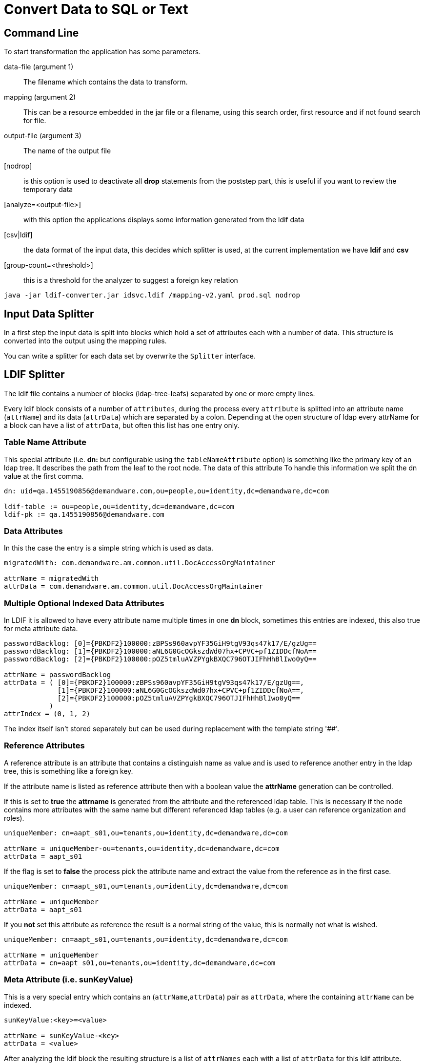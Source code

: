 = Convert Data to SQL or Text

== Command Line

To start transformation the application has some parameters.

data-file (argument 1)::
The filename which contains the data to transform.

mapping (argument 2)::
This can be a resource embedded in the jar file or a filename, using this search order, first resource
and if not found search for file.

output-file (argument 3)::
The name of the output file

[nodrop]::
is this option is used to deactivate all **drop** statements from the poststep part,
this is useful if you want to review the temporary data

[analyze=<output-file>]::
with this option the applications displays some information generated from the ldif data

[csv|ldif]::
the data format of the input data, this decides which splitter is used, at the current
implementation we have *ldif* and *csv*

[group-count=<threshold>]::
this is a threshold for the analyzer to suggest a foreign key relation

----
java -jar ldif-converter.jar idsvc.ldif /mapping-v2.yaml prod.sql nodrop
----
== Input Data Splitter

In a first step the input data is split into blocks which hold a set of attributes each
with a number of data. This structure is converted into the output using the mapping rules.

You can write a splitter for each data set by overwrite the `Splitter` interface.

== LDIF Splitter

The ldif file contains a number of blocks (ldap-tree-leafs) separated by one or more empty lines.

Every ldif block consists of a number of `attributes`, during the process every `attribute`
is splitted into an attribute name (`attrName`) and its data (`attrData`) which are separated by a colon.
Depending at the open structure of ldap every attrName for a block can have a list of `attrData`, but often this
list has one entry only.

=== Table Name Attribute
This special attribute (i.e. **dn:** but configurable using the `tableNameAttribute` option) is something like
the primary key of an ldap tree. It describes the path from the leaf
to the root node. The data of this attribute To handle this information we split the dn value at the first comma.

----
dn: uid=qa.1455190856@demandware.com,ou=people,ou=identity,dc=demandware,dc=com

ldif-table := ou=people,ou=identity,dc=demandware,dc=com
ldif-pk := qa.1455190856@demandware.com
----

=== Data Attributes
In this the case the entry is a simple string which is used as data.

----
migratedWith: com.demandware.am.common.util.DocAccessOrgMaintainer

attrName = migratedWith
attrData = com.demandware.am.common.util.DocAccessOrgMaintainer
----

=== Multiple Optional Indexed Data Attributes
In LDIF it is allowed to have every attribute name multiple times in one **dn** block, sometimes this entries are
indexed, this also true for meta attribute data.

----
passwordBacklog: [0]={PBKDF2}100000:zBPSs960avpYF35GiH9tgV93qs47k17/E/gzUg==
passwordBacklog: [1]={PBKDF2}100000:aNL6G0GcOGkszdWd07hx+CPVC+pf1ZIDDcfNoA==
passwordBacklog: [2]={PBKDF2}100000:pOZ5tmluAVZPYgkBXQC796OTJIFhHhBlIwo0yQ==

attrName = passwordBacklog
attrData = ( [0]={PBKDF2}100000:zBPSs960avpYF35GiH9tgV93qs47k17/E/gzUg==,
             [1]={PBKDF2}100000:aNL6G0GcOGkszdWd07hx+CPVC+pf1ZIDDcfNoA==,
             [2]={PBKDF2}100000:pOZ5tmluAVZPYgkBXQC796OTJIFhHhBlIwo0yQ==
           )
attrIndex = (0, 1, 2)
----

The index itself isn't stored separately but can be used during replacement with the template string '##'.

=== Reference Attributes
A reference attribute is an attribute that contains a distinguish name as value and is used
to reference another entry in the ldap tree, this is something like a foreign key.

If the attribute name is listed as reference attribute then with a boolean value the *attrName*
generation can be controlled.

If this is set to *true* the *attrname* is generated from the attribute and the referenced
ldap table. This is necessary if the node contains more attributes with the same name but
different referenced ldap tables (e.g. a user can reference organization and roles).

----
uniqueMember: cn=aapt_s01,ou=tenants,ou=identity,dc=demandware,dc=com

attrName = uniqueMember-ou=tenants,ou=identity,dc=demandware,dc=com
attrData = aapt_s01
----

If the flag is set to *false* the process pick the attribute name and extract the value from
the reference as in the first case.

----
uniqueMember: cn=aapt_s01,ou=tenants,ou=identity,dc=demandware,dc=com

attrName = uniqueMember
attrData = aapt_s01
----

If you *not* set this attribute as reference the result is a normal string of the value, this
is normally not what is wished.

----
uniqueMember: cn=aapt_s01,ou=tenants,ou=identity,dc=demandware,dc=com

attrName = uniqueMember
attrData = cn=aapt_s01,ou=tenants,ou=identity,dc=demandware,dc=com
----

=== Meta Attribute (i.e. sunKeyValue)
This is a very special entry which contains an (`attrName`,`attrData`) pair as `attrData`,
where the containing `attrName` can be indexed.

----
sunKeyValue:<key>=<value>

attrName = sunKeyValue-<key>
attrData = <value>
----

After analyzing the ldif block the resulting structure is a list of `attrNames` each with a list of `attrData`
for this ldif attribute.

== Mapping Options

==== errorCountOnlyFor
If the process has finished there can be a number of missing mandatory attributes, the default behavior is to show
all these entries, if the error line contains one of the strings in this list the line isn't shown but at the end
of this error category the number of failures of this type is shown, this works perfect with
`friendlyNames` together, but please aware that these entries are used for every failure line, in the example two
dashes are added, this is the separator for `friendlyNames`.

==== shortErrorMsg
If true only the `tableNameAttribute` entry is logged only, if false all current block entries are logged.
The information is used for other warnings or errors too. To see all messages set this value to
false.

==== dataOnly (default = false)
This is used for generating arbitrary output, if true the `values` section from the transformation is the only output
. In other case the application generates valid SQL insert and update statements.

==== dataOnlySeparator (default = "")
In the case that the result contains the computed data only, the will be joined to one line of output, this string is
used as separator between the data.

==== quoteOutputData
A list of pairs, every pair is used during output to call the java replace function which replaces the first string
with the second, please be carefully if you using more than one entry, this entries are executed in the given
order and can be overwrite earlier transitions. The quoting is done before the replacement of the template
transformation (i.e. the added single quote for sql strings are not replaced).

=== LDIF Options
==== fkEndings
This contains a list of attrData endings to identify a foreign key, in this case only the first part is the data

----
entry: cn=CC,ou=serviceTypes,ou=identity,dc=demandware,dc=com
data  := CC
table := ou=serviceTypes,ou=identity,dc=demandware,dc=com
----

This is information is used during analyzing the data and to extract the target data from such attributes.

==== ignoreNodes
During parsing all entries with an `tableNameAttribute` which ends of one string from list are ignored, this is
helpful during test phase to save time and space.

==== ignoredAttributes
This is a list of `attrNames` which are ignored during parsing process, normally this is used for generated back
references or columns which can't used at the moment.

==== referenceAttributes
A map of `attrNames`, boolean` which are interpreted as references ([see](#reference-attributes))

----
referenceAttributes:
    memberof: true
    creatorsName: false
----

==== metaAttributes
A list of `attrNames` which are interpreted as meta attributes ([see](#meta-attribute-(i.e.-sunkeyvalue)))

.ldif configuration example
----
options:
  ldif:
    ignoredNodes:
      - "ou=auditlog,ou=identity,dc=demandware,dc=com"
    tableNameAttribute: dn
    ignoredAttributes:
      - objectclass
      - memberOf
    referenceAttributes:
      - uniqueMember
    metaAttributes:
      - sunKeyValue
    fkEndings:
      - "dc=demandware,dc=com"
  quoteOutputData:
      - ["'", "''"]
  errorCountOnlyFor:
    - "-- DELETED"
    - "-- LOCKED"
    - "-- organizationType"
  shortErrorMsg: true
  dataOnly: false
----

=== CSV Options

==== separator (default ,)
This information is used to split the row of a csv formatted file.

==== columnNames
A list of string values, one entry for each column.

== Mapping Description

=== beforeAll
A list of string which are written to the output stream before all generates output.
The order of all this statements is 0.

=== afterAll
A list of string which are written to the output stream after all generates output.
The order of all this statements is **Integer.MAX_VALUE**.

=== dbMapping
The mapping itself. This contains a number entries each describe the transformation of a **ldif-table**.

==== table
The name of the target SQL table.

==== attribs
A list of lists each with three entries

. the attrName from the ldif file or '_' if it is a constant value
. the column name(s) for the data in the third entry or `_update_` to generate an update statement
. the template to output something (with **dataOnly** false insert or update-where statementa are created), the
    template is a simple string with two placeholders
** '$$' for the attrData
** '##' for the optional index of the data (i.e. the prefix [<index>]=...)
. optional constant which is used for optional non-existing data

==== optionalAttribs
A list of optional attributes, if such an attribute is missing the statement is created without this, all other
attributes named in **attribs** are mandatory.

==== fullDataAttribs
List of attributeNames which are not modified during output expect  the replacement of '$$'.

==== splitData
If the data itself contains a number of target data, this data can be splitted by using the java split() method.
This results in number of entries for this attribute.

----
    splitData:
        <attribute-A>: '#'

    data = 12#34#56#67
    target-data = [12,34,56,67]
----

====
This property is available for base definitions only, not for successor definitions.
====

==== order (number)
Control the order of sql statemant generation. At default all statement have order 1 and the generated sql
statements have **not** a defined order. If you need such an order this atribute must be set for each mapping. There
is one internal rule only used for successors mappings with the default order value 1. In this case the successor
mapping becomes the order of the parent mapping plus the index, staring at 1, of the successor array.

==== successors
Often we have the case that one ldif block should generate differend outputs. This is a list of string which
references the block **string-&lt;ldif-table&gt;** in dbMapping. For each successor the the order is incremented by
one.

Each successor can have a preceding attrName separated by **'?'**, this is an optional successor which is called
 only if the attrName exists.

----
ou=people,ou=identity,dc=organization,dc=com:
  table: people
  successors: [parent, "childname?child]
  ...
child-ou=people,ou=identity,dc=organization,dc=com:
  table: people_child
  attribs:
    - [childname, name_of_child, "''$$"]
      ...
----

==== friendlyNames
This is used as additional entryName for some log messages, it's a list of existing
attributes for the current entry, if no attribute exists, the name is printed, all names are separeted by " -- ".

.mapping example
----
ou=organizations,ou=groups,ou=identity,dc=demandware,dc=com:
  table: organization
  order: 20
  successors: [people, realm]
  optionalAttribs: [createTimestamp]
  attribs:
    - [cn, organization_cn, "'$$'"]
    - [o, organization_name, "'$$'"]
    - [createTimestamp, created, "to_timestamp('$$','YYYYMMDDHH24MISS')"]
people-ou=organizations,ou=groups,ou=identity,dc=demandware,dc=com:
  table: temp_people_access
  friendlyNames: [o]
  attribs:
    - [ cn, fk_organization, "(select id from organization where organization_cn = '$$')"]
    - [ "uniqueMember-ou=people,ou=identity,dc=demandware,dc=com", fk_people, "(select id from people where people_cn = '$$')"]
realm-ou=organizations,ou=groups,ou=identity,dc=demandware,dc=com:
  table: realm
  friendlyNames: [o]
  attribs:
    - [ cn, fk_organization, "(select id from organization where organization_cn = '$$')"]
    - [ "uniqueMember-ou=realms,ou=identity,dc=demandware,dc=com", realm_cn, "'$$'"]
----

As you can see the extraction of uniqueMember is sometimes a little bit confusing. For **people** we use a temporary
table to add information and use the **afterAll** commands to add the information at the rigth table.

Otherwise to update the **fk_realm** entry for table **instance** we can create an update statement to do this.
This creates a normal update command and it is the attention of the user to update exactly the needed rows.

Be careful with the order usage, the update statement must follow the insert statement.

The mapping process create update statements automatically if at minimum one of the attributes column names has the value
 **_update_** and the missing column name for the update command is added to the data field. If there are multiple
 entries they will be combined using **AND**.

----
instance-ou=realms,ou=identity,dc=demandware,dc=com:
  table: instance
  attribs:
    - [cn, fk_realm, "(select id from realm where realm_cn='$$')"]
    - ["uniqueMember-ou=tenants,ou=identity,dc=demandware,dc=com", _update_, "instance_cn='$$'"]

SQL:
  UPDATE instance SET fk_realm=(select id from realm where realm_cn='aafx') where instance_cn='aafx_dev'
----

== Transformation Overview

The transformation process has some input values:
* **ldif-table**
* **ldif-pk** for update statements
* the **ldif-data** = Map&lt;String, List&lt;String&gt;&gt; structure from the ldif block
* the mapping entry from the the mapping description

Short process overview:

1. check that we have a mapping described for the given **ldif-table**
2. check that all mandatory attribute from the mapping exists in **ldif-data**
3. check the every **ldif-data** with size greater 1 have the same size=**n**, this simple generate **n** statements
    * if there are different numbers the greatest is used as **n** and later if the index greater as the existing data
      the first entry is used
    * we will not support a rollover mechanism, this matches not the reality and confuses everyone
4. **ldif-data** has no data for mandatory fields, return empty list
5. generate max(1,**n**) dml statements

= PostgreSQL Hints

== Import the Generated Data
If you start with a database with empty tables, the following psql command executes the generated statements.

----
psql -U <db.user> -d <database-name> -f <output-file>
----

== Set Foreign Key
Often the foreign key is set by selecting it from the referenced table using an alternate key. In such case an
aggregate function must be used, because SQL can't handle possible result sets for a column entry.
----
[userState, fk_state, "(select max(id) from state where shortname = '$$')"]
----
But some databases allow this without aggregate function. It's recommended to use this, because the database can identify
some wrong alternate keys.

== Generate Multiple Columns using the Data Again
It isn't possible to use the same attribute multiple times in the attribs section, but ldif-converter works with
strings and you can add multiple columns in one attrib entry.
----
[argument, "argument_index,argument", "##,'$$'))"]
----

== Date Support
Postgres offers a number of timestamp functions.
----
[createTimestamp, created, "to_timestamp('$$','YYYYMMDDHH24MISS')"]
----

== XML Support
As startup we import the saml xml documents into Postgresql xml columns. To access the xml data we use xpath and
must add the namesspaces manually:
[source,sql]
----
select xpath('//ds:X509Data/ds:X509Certificate/text()', metadata,
       ARRAY[
         ARRAY['md', 'urn:oasis:names:tc:SAML:2.0:metadata'],
         ARRAY['ds', 'http://www.w3.org/2000/09/xmldsig#']
       ]) from service_provider;
----

